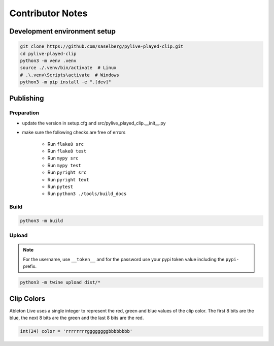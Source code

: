 =================
Contributor Notes
=================

Development environment setup
=============================

.. code-block:: console

   git clone https://github.com/saselberg/pylive-played-clip.git
   cd pylive-played-clip
   python3 -m venv .venv
   source ./.venv/bin/activate  # Linux
   # .\.venv\Scripts\activate  # Windows
   python3 -m pip install -e ".[dev]"

Publishing
==========

Preparation
-----------

* update the version in setup.cfg and src/pylive_played_clip.__init__.py
* make sure the following checks are free of errors

   * Run ``flake8 src``
   * Run ``flake8 test``
   * Run ``mypy src``
   * Run ``mypy test``
   * Run ``pyright src``
   * Run ``pyright text``
   * Run ``pytest``
   * Run ``python3 ./tools/build_docs``

Build
-----

.. code-block:: console

   python3 -m build

Upload
------

.. note::

   For the username, use ``__token__`` and for the password use your pypi
   token value including the ``pypi-`` prefix.

.. code-block:: console

   python3 -m twine upload dist/*

Clip Colors
===========

Ableton Live uses a single integer to represent the red, green and blue
values of the clip color. The first 8 bits are the blue, the next 8 bits
are the green and the last 8 bits are the red.

.. code-block:: console

   int(24) color = 'rrrrrrrrggggggggbbbbbbbb'
